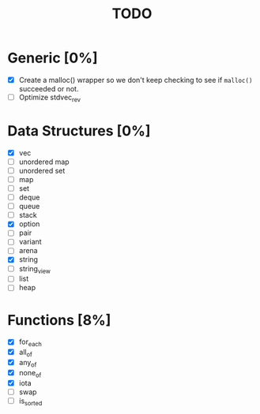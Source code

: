 #+TITLE: TODO

* Generic [0%]
- [X] Create a malloc() wrapper so we don't keep checking to see if =malloc()= succeeded or not.
- [ ] Optimize stdvec_rev

* Data Structures [0%]
- [X] vec
- [ ] unordered map
- [ ] unordered set
- [ ] map
- [ ] set
- [ ] deque
- [ ] queue
- [ ] stack
- [X] option
- [ ] pair
- [ ] variant
- [ ] arena
- [X] string
- [ ] string_view
- [ ] list
- [ ] heap

* Functions [8%]
- [X] for_each
- [X] all_of
- [X] any_of
- [X] none_of
- [X] iota
- [ ] swap
- [ ] is_sorted

